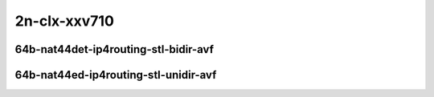 
.. raw:: latex

    \clearpage

.. raw:: html

    <script type="text/javascript">

        function getDocHeight(doc) {
            doc = doc || document;
            var body = doc.body, html = doc.documentElement;
            var height = Math.max( body.scrollHeight, body.offsetHeight,
                html.clientHeight, html.scrollHeight, html.offsetHeight );
            return height;
        }

        function setIframeHeight(id) {
            var ifrm = document.getElementById(id);
            var doc = ifrm.contentDocument? ifrm.contentDocument:
                ifrm.contentWindow.document;
            ifrm.style.visibility = 'hidden';
            ifrm.style.height = "10px"; // reset to minimal height ...
            // IE opt. for bing/msn needs a bit added or scrollbar appears
            ifrm.style.height = getDocHeight( doc ) + 4 + "px";
            ifrm.style.visibility = 'visible';
        }

    </script>

2n-clx-xxv710
~~~~~~~~~~~~~

64b-nat44det-ip4routing-stl-bidir-avf
-------------------------------------

.. raw:: html

    <center>
    <iframe id="01n" onload="setIframeHeight(this.id)" width="700" frameborder="0" scrolling="no" src="../../_static/vpp/2n-clx-xxv710-64b-2t1c-nat44det-ip4routing-stl-bidir-avf-ndr.html"></iframe>
    <p><br></p>
    </center>

.. raw:: latex

    \begin{figure}[H]
        \centering
            \graphicspath{{../_build/_static/vpp/}}
            \includegraphics[clip, trim=0cm 0cm 5cm 0cm, width=0.70\textwidth]{2n-clx-xxv710-64b-2t1c-nat44det-ip4routing-stl-bidir-avf-ndr}
            \label{fig:2n-clx-xxv710-64b-2t1c-nat44det-ip4routing-stl-bidir-avf-ndr}
    \end{figure}

.. raw:: latex

    \clearpage

.. raw:: html

    <center>
    <iframe id="01p" onload="setIframeHeight(this.id)" width="700" frameborder="0" scrolling="no" src="../../_static/vpp/2n-clx-xxv710-64b-2t1c-nat44det-ip4routing-stl-bidir-avf-pdr.html"></iframe>
    <p><br></p>
    </center>

.. raw:: latex

    \begin{figure}[H]
        \centering
            \graphicspath{{../_build/_static/vpp/}}
            \includegraphics[clip, trim=0cm 0cm 5cm 0cm, width=0.70\textwidth]{2n-clx-xxv710-64b-2t1c-nat44det-ip4routing-stl-bidir-avf-pdr}
            \label{fig:2n-clx-xxv710-64b-2t1c-nat44det-ip4routing-stl-bidir-avf-pdr}
    \end{figure}

.. raw:: latex

    \clearpage

64b-nat44ed-ip4routing-stl-unidir-avf
-------------------------------------

.. raw:: html

    <center>
    <iframe id="02n" onload="setIframeHeight(this.id)" width="700" frameborder="0" scrolling="no" src="../../_static/vpp/2n-clx-xxv710-64b-2t1c-nat44det-ip4routing-stl-unidir-avf-ndr.html"></iframe>
    <p><br></p>
    </center>

.. raw:: latex

    \begin{figure}[H]
        \centering
            \graphicspath{{../_build/_static/vpp/}}
            \includegraphics[clip, trim=0cm 0cm 5cm 0cm, width=0.70\textwidth]{2n-clx-xxv710-64b-2t1c-nat44det-ip4routing-stl-unidir-avf-ndr}
            \label{fig:2n-clx-xxv710-64b-2t1c-nat44det-ip4routing-stl-unidir-avf-ndr}
    \end{figure}

.. raw:: latex

    \clearpage

.. raw:: html

    <center>
    <iframe id="02p" onload="setIframeHeight(this.id)" width="700" frameborder="0" scrolling="no" src="../../_static/vpp/2n-clx-xxv710-64b-2t1c-nat44det-ip4routing-stl-unidir-avf-pdr.html"></iframe>
    <p><br></p>
    </center>

.. raw:: latex

    \begin{figure}[H]
        \centering
            \graphicspath{{../_build/_static/vpp/}}
            \includegraphics[clip, trim=0cm 0cm 5cm 0cm, width=0.70\textwidth]{2n-clx-xxv710-64b-2t1c-nat44det-ip4routing-stl-unidir-avf-pdr}
            \label{fig:2n-clx-xxv710-64b-2t1c-nat44det-ip4routing-stl-unidir-avf-pdr}
    \end{figure}

..
    .. raw:: latex

        \clearpage

    64b-nat44ed-ip4routing-udp-stf-cps-avf
    --------------------------------------

    .. raw:: html

        <center>
        <iframe id="03n" onload="setIframeHeight(this.id)" width="700" frameborder="0" scrolling="no" src="../../_static/vpp/2n-clx-xxv710-64b-2t1c-nat44det-ip4routing-udp-stf-cps-avf-ndr.html"></iframe>
        <p><br></p>
        </center>

    .. raw:: latex

        \begin{figure}[H]
            \centering
                \graphicspath{{../_build/_static/vpp/}}
                \includegraphics[clip, trim=0cm 0cm 5cm 0cm, width=0.70\textwidth]{2n-clx-xxv710-64b-2t1c-nat44det-ip4routing-udp-stf-cps-avf-ndr}
                \label{fig:2n-clx-xxv710-64b-2t1c-nat44det-ip4routing-udp-stf-cps-avf-ndr}
        \end{figure}

    .. raw:: latex

        \clearpage

    .. raw:: html

        <center>
        <iframe id="03p" onload="setIframeHeight(this.id)" width="700" frameborder="0" scrolling="no" src="../../_static/vpp/2n-clx-xxv710-64b-2t1c-nat44det-ip4routing-udp-stf-cps-avf-pdr.html"></iframe>
        <p><br></p>
        </center>

    .. raw:: latex

        \begin{figure}[H]
            \centering
                \graphicspath{{../_build/_static/vpp/}}
                \includegraphics[clip, trim=0cm 0cm 5cm 0cm, width=0.70\textwidth]{2n-clx-xxv710-64b-2t1c-nat44det-ip4routing-udp-stf-cps-avf-pdr}
                \label{fig:2n-clx-xxv710-64b-2t1c-nat44det-ip4routing-udp-stf-cps-avf-pdr}
        \end{figure}

    .. raw:: latex

        \clearpage

    64b-nat44ed-ip4routing-tcp-stf-cps-avf
    --------------------------------------

    .. raw:: html

        <center>
        <iframe id="04n" onload="setIframeHeight(this.id)" width="700" frameborder="0" scrolling="no" src="../../_static/vpp/2n-clx-xxv710-64b-2t1c-nat44det-ip4routing-tcp-stf-cps-avf-ndr.html"></iframe>
        <p><br></p>
        </center>

    .. raw:: latex

        \begin{figure}[H]
            \centering
                \graphicspath{{../_build/_static/vpp/}}
                \includegraphics[clip, trim=0cm 0cm 5cm 0cm, width=0.70\textwidth]{2n-clx-xxv710-64b-2t1c-nat44det-ip4routing-tcp-stf-cps-avf-ndr}
                \label{fig:2n-clx-xxv710-64b-2t1c-nat44det-ip4routing-tcp-stf-cps-avf-ndr}
        \end{figure}

    .. raw:: latex

        \clearpage

    .. raw:: html

        <center>
        <iframe id="04p" onload="setIframeHeight(this.id)" width="700" frameborder="0" scrolling="no" src="../../_static/vpp/2n-clx-xxv710-64b-2t1c-nat44det-ip4routing-tcp-stf-cps-avf-pdr.html"></iframe>
        <p><br></p>
        </center>

    .. raw:: latex

        \begin{figure}[H]
            \centering
                \graphicspath{{../_build/_static/vpp/}}
                \includegraphics[clip, trim=0cm 0cm 5cm 0cm, width=0.70\textwidth]{2n-clx-xxv710-64b-2t1c-nat44det-ip4routing-tcp-stf-cps-avf-pdr}
                \label{fig:2n-clx-xxv710-64b-2t1c-nat44det-ip4routing-tcp-stf-cps-avf-pdr}
        \end{figure}

    .. raw:: latex

        \clearpage

    64b-nat44ed-ip4routing-udp-stf-pps-avf
    --------------------------------------

    .. raw:: html

        <center>
        <iframe id="05n" onload="setIframeHeight(this.id)" width="700" frameborder="0" scrolling="no" src="../../_static/vpp/2n-clx-xxv710-64b-2t1c-nat44det-ip4routing-udp-stf-pps-avf-ndr.html"></iframe>
        <p><br></p>
        </center>

    .. raw:: latex

        \begin{figure}[H]
            \centering
                \graphicspath{{../_build/_static/vpp/}}
                \includegraphics[clip, trim=0cm 0cm 5cm 0cm, width=0.70\textwidth]{2n-clx-xxv710-64b-2t1c-nat44det-ip4routing-udp-stf-pps-avf-ndr}
                \label{fig:2n-clx-xxv710-64b-2t1c-nat44det-ip4routing-udp-stf-pps-avf-ndr}
        \end{figure}

    .. raw:: latex

        \clearpage

    .. raw:: html

        <center>
        <iframe id="05p" onload="setIframeHeight(this.id)" width="700" frameborder="0" scrolling="no" src="../../_static/vpp/2n-clx-xxv710-64b-2t1c-nat44det-ip4routing-udp-stf-pps-avf-pdr.html"></iframe>
        <p><br></p>
        </center>

    .. raw:: latex

        \begin{figure}[H]
            \centering
                \graphicspath{{../_build/_static/vpp/}}
                \includegraphics[clip, trim=0cm 0cm 5cm 0cm, width=0.70\textwidth]{2n-clx-xxv710-64b-2t1c-nat44det-ip4routing-udp-stf-pps-avf-pdr}
                \label{fig:2n-clx-xxv710-64b-2t1c-nat44det-ip4routing-udp-stf-pps-avf-pdr}
        \end{figure}

    .. raw:: latex

        \clearpage

    64b-nat44ed-ip4routing-tcp-stf-pps-avf
    --------------------------------------

    .. raw:: html

        <center>
        <iframe id="06n" onload="setIframeHeight(this.id)" width="700" frameborder="0" scrolling="no" src="../../_static/vpp/2n-clx-xxv710-64b-2t1c-nat44det-ip4routing-tcp-stf-pps-avf-ndr.html"></iframe>
        <p><br></p>
        </center>

    .. raw:: latex

        \begin{figure}[H]
            \centering
                \graphicspath{{../_build/_static/vpp/}}
                \includegraphics[clip, trim=0cm 0cm 5cm 0cm, width=0.70\textwidth]{2n-clx-xxv710-64b-2t1c-nat44det-ip4routing-tcp-stf-pps-avf-ndr}
                \label{fig:2n-clx-xxv710-64b-2t1c-nat44det-ip4routing-tcp-stf-pps-avf-ndr}
        \end{figure}

    .. raw:: latex

        \clearpage

    .. raw:: html

        <center>
        <iframe id="06p" onload="setIframeHeight(this.id)" width="700" frameborder="0" scrolling="no" src="../../_static/vpp/2n-clx-xxv710-64b-2t1c-nat44det-ip4routing-tcp-stf-pps-avf-pdr.html"></iframe>
        <p><br></p>
        </center>

    .. raw:: latex

        \begin{figure}[H]
            \centering
                \graphicspath{{../_build/_static/vpp/}}
                \includegraphics[clip, trim=0cm 0cm 5cm 0cm, width=0.70\textwidth]{2n-clx-xxv710-64b-2t1c-nat44det-ip4routing-tcp-stf-pps-avf-pdr}
                \label{fig:2n-clx-xxv710-64b-2t1c-nat44det-ip4routing-tcp-stf-pps-avf-pdr}
        \end{figure}
